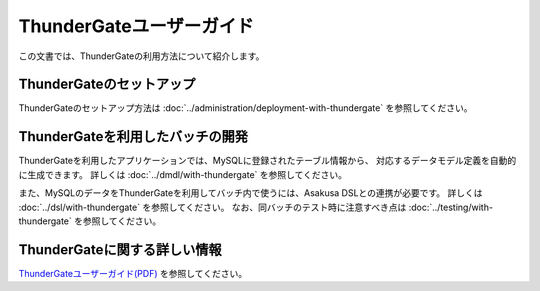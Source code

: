 =========================
ThunderGateユーザーガイド
=========================

この文書では、ThunderGateの利用方法について紹介します。

ThunderGateのセットアップ
=========================
ThunderGateのセットアップ方法は :doc:`../administration/deployment-with-thundergate` を参照してください。

ThunderGateを利用したバッチの開発
=================================
ThunderGateを利用したアプリケーションでは、MySQLに登録されたテーブル情報から、
対応するデータモデル定義を自動的に生成できます。
詳しくは :doc:`../dmdl/with-thundergate` を参照してください。

また、MySQLのデータをThunderGateを利用してバッチ内で使うには、Asakusa DSLとの連携が必要です。
詳しくは :doc:`../dsl/with-thundergate` を参照してください。
なお、同バッチのテスト時に注意すべき点は :doc:`../testing/with-thundergate` を参照してください。

ThunderGateに関する詳しい情報
=============================
`ThunderGateユーザーガイド(PDF)`_ を参照してください。

.. _`ThunderGateユーザーガイド(PDF)` : https://asakusafw.s3.amazonaws.com/documents/AsakusaThundergate_UserGuide.pdf
